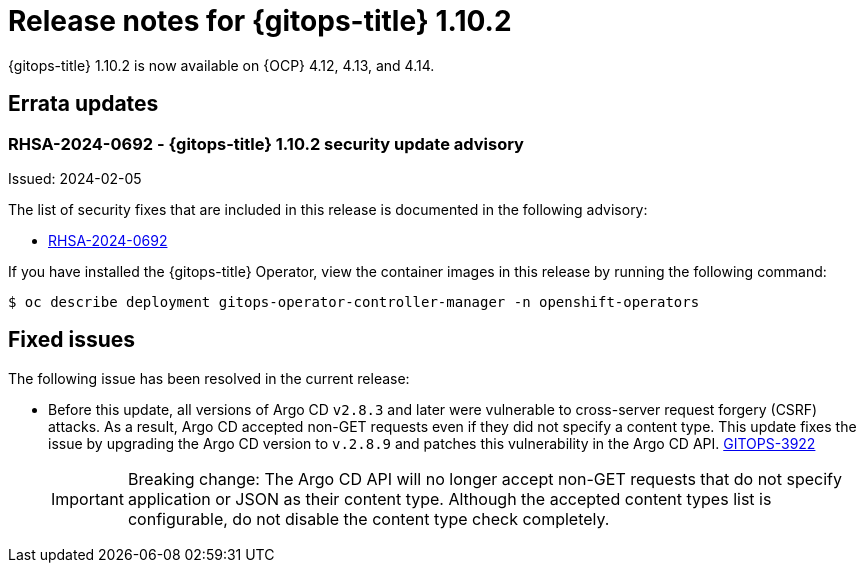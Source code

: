 // Module included in the following assembly:
//
// * release_notes/gitops-release-notes.adoc

:_mod-docs-content-type: REFERENCE
[id="gitops-release-notes-1-10-2_{context}"]
= Release notes for {gitops-title} 1.10.2

{gitops-title} 1.10.2 is now available on {OCP} 4.12, 4.13, and 4.14.

[id="errata-updates-1-10-2_{context}"]
== Errata updates

[id="rhsa-2024-0692-gitops-1-10-2-security-update-advisory_{context}"]
=== RHSA-2024-0692 - {gitops-title} 1.10.2 security update advisory

Issued: 2024-02-05

The list of security fixes that are included in this release is documented in the following advisory:

* link:https://access.redhat.com/errata/RHSA-2024:0692[RHSA-2024-0692]

If you have installed the {gitops-title} Operator, view the container images in this release by running the following command:

[source,terminal]
----
$ oc describe deployment gitops-operator-controller-manager -n openshift-operators
----

[id="fixed-issues-1-10-2_{context}"]
== Fixed issues

The following issue has been resolved in the current release:

* Before this update, all versions of Argo CD `v2.8.3` and later were vulnerable to cross-server request forgery (CSRF) attacks. As a result, Argo CD accepted non-GET requests even if they did not specify a content type. This update fixes the issue by upgrading the Argo CD version to `v.2.8.9` and patches this vulnerability in the Argo CD API. link:https://issues.redhat.com/browse/GITOPS-3922[GITOPS-3922]
+
[IMPORTANT]
====
Breaking change: The Argo CD API will no longer accept non-GET requests that do not specify application or JSON as their content type. Although the accepted content types list is configurable, do not disable the content type check completely.
====
